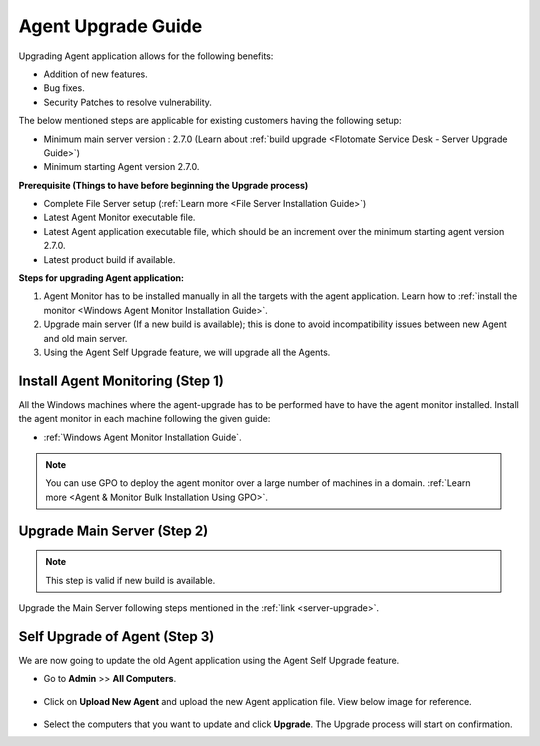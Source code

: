 *******************
Agent Upgrade Guide
*******************

Upgrading Agent application allows for the following benefits:

- Addition of new features.

- Bug fixes.

- Security Patches to resolve vulnerability.

The below mentioned steps are applicable for existing customers having the following setup:

- Minimum main server version : 2.7.0 (Learn about :ref:`build upgrade <Flotomate Service Desk - Server Upgrade Guide>`)

- Minimum starting Agent version 2.7.0.

**Prerequisite (Things to have before beginning the Upgrade process)**

- Complete File Server setup (:ref:`Learn more <File Server Installation Guide>`)

- Latest Agent Monitor executable file.

- Latest Agent application executable file, which should be an increment over the minimum starting agent version 2.7.0.

- Latest product build if available.

**Steps for upgrading Agent application:**

1. Agent Monitor has to be installed manually in all the targets with the agent application. Learn how to :ref:`install the monitor <Windows Agent Monitor Installation Guide>`. 

2. Upgrade main server (If a new build is available); this is done to avoid incompatibility issues between new Agent and old main server.

3. Using the Agent Self Upgrade feature, we will upgrade all the Agents. 

Install Agent Monitoring (Step 1)
=================================

All the Windows machines where the agent-upgrade has to be performed have to have the agent monitor installed. Install the agent monitor in 
each machine following the given guide:

- :ref:`Windows Agent Monitor Installation Guide`.

.. note:: You can use GPO to deploy the agent monitor over a large number of machines in a domain. :ref:`Learn more <Agent & Monitor Bulk Installation Using GPO>`. 

Upgrade Main Server (Step 2)
============================

.. note:: This step is valid if new build is available.

Upgrade the Main Server following steps mentioned in the :ref:`link <server-upgrade>`.

Self Upgrade of Agent (Step 3)
==============================

We are now going to update the old Agent application using the Agent Self Upgrade feature.

- Go to **Admin** >> **All Computers**. 

.. _aup-7:

.. figure:: https://s3-ap-southeast-1.amazonaws.com/flotomate-resources/installation-guide/agent-installation-guide/AUP-7.png
    :align: center
    :alt: figure 7

- Click on **Upload New Agent** and upload the new Agent application file. View below image for reference.

.. _aup-8:

.. figure:: https://s3-ap-southeast-1.amazonaws.com/flotomate-resources/installation-guide/agent-installation-guide/AUP-8.png
    :align: center
    :alt: figure 8

- Select the computers that you want to update and click **Upgrade**. The Upgrade process will start on confirmation.















